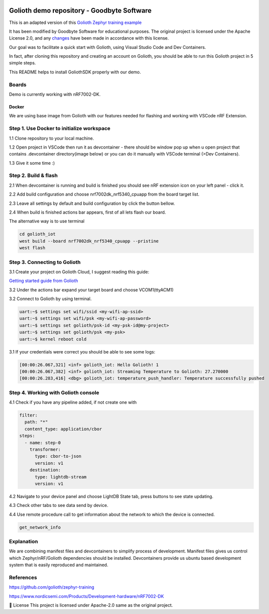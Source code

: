 .. image:: .assets/logo_gb.png
   :alt: Logo GB
   :width: 600

Golioth demo repository - Goodbyte Software
#######################

This is an adapted version of this `Golioth Zephyr training example <https://github.com/golioth/zephyr-training/tree/1d8840429516d862fb71c21c833e6e283d705927/01_IOT>`_

It has been modified by Goodbyte Software for educational purposes. 
The original project is licensed under the Apache License 2.0, and any `changes <https://github.com/goodbyte-software/golioth_demo/compare/init...master?expand=1>`_ have been made in accordance with this license.

Our goal was to facilitate a quick start with Golioth, using Visual Studio Code and Dev Containers.

In fact, after cloning this repository and creating an account on Golioth, you should be able to run this Golioth project in 5 simple steps.


This README helps to install GoliothSDK properly with our demo.

Boards
======

Demo is currently working with nRF7002-DK.

Docker
******

We are using base image from Golioth with our features needed for flashing and working with VSCode nRF Extension. 


Step 1. Use Docker to initialize workspace
==========================================
1.1 Clone repository to your local machine.

1.2 Open project in VSCode then run it as devcontainer - there should be window pop up when u open project that contains .devcontainer directory(image below) or you can do it manually with VSCode terminal (>Dev Containers). 

1.3 Give it some time :)

.. image:: .assets/Devcontainer_open.png
   :alt: Opening Devcontainer
   :width: 200


Step 2. Build & flash
=====================
2.1 When devcontainer is running and build is finished you should see nRF extension icon on your left panel - click it. 

.. image:: .assets/VSCode_nrf.png
   :alt: nRF panel
   :width: 200

2.2 Add build configuration and choose nrf7002dk_nrf5340_cpuapp from the board target list.

2.3 Leave all settings by default and build configuration by click the button bellow. 

2.4 When build is finished actions bar appears, first of all lets flash our board.

.. image:: .assets/VSCode_actions.png
   :alt: Actions bar
   :width: 200


The alternative way is to use terminal 

.. code-block:: console

   cd golioth_iot
   west build --board nrf7002dk_nrf5340_cpuapp --pristine
   west flash

Step 3. Connecting to Golioth
=============================
3.1 Create your project on Golioth Cloud, I suggest reading this guide:

`Getting started guide from Golioth <https://docs.golioth.io/getting-started/>`_

3.2 Under the actions bar expand your target board and choose VCOM1(ttyACM1)

.. image:: .assets/VSCode_communication.png
   :alt: Devices bar
   :width: 200

3.2 Connect to Golioth by using terminal. 

.. code-block:: bash

   uart:~$ settings set wifi/ssid <my-wifi-ap-ssid>
   uart:~$ settings set wifi/psk <my-wifi-ap-password>
   uart:~$ settings set golioth/psk-id <my-psk-id@my-project>
   uart:~$ settings set golioth/psk <my-psk>
   uart:~$ kernel reboot cold

3.1 If your credentials were correct you should be able to see some logs: 

.. code-block::

   [00:00:26.067,321] <inf> golioth_iot: Hello Golioth! 1
   [00:00:26.067,382] <inf> golioth_iot: Streaming Temperature to Golioth: 27.270000
   [00:00:26.283,416] <dbg> golioth_iot: temperature_push_handler: Temperature successfully pushed


Step 4. Working with Golioth console
====================================
4.1 Check if you have any pipeline added, if not create one with 

.. code-block::

   filter:
     path: "*"
     content_type: application/cbor
   steps:
     - name: step-0
       transformer:
         type: cbor-to-json
         version: v1
       destination:
         type: lightdb-stream
         version: v1

.. image:: .assets/Golioth_pipeline.png
   :alt: Golioth pipeline creation
   :width: 800

4.2 Navigate to your device panel and choose LightDB State tab, press buttons to see state updating. 

.. image:: .assets/Golioth_State.png
   :alt: Golioth pipeline creation
   :width: 500

4.3 Check other tabs to see data send by device. 

4.4 Use remote procedure call to get information about the network to which the device is connected. 

.. code-block::

   get_network_info

Explanation
===========
We are combining manifest files and devcontainers to simplify process of development. 
Manifest files gives us control which Zephyr/nRF/Golioth dependencies should be installed. 
Devcontainers provide us ubuntu based development system that is easily reproduced and maintained. 

References
==========
`<https://github.com/golioth/zephyr-training>`_

`<https://www.nordicsemi.com/Products/Development-hardware/nRF7002-DK>`_


📜 License
This project is licensed under Apache-2.0 same as the original project.

